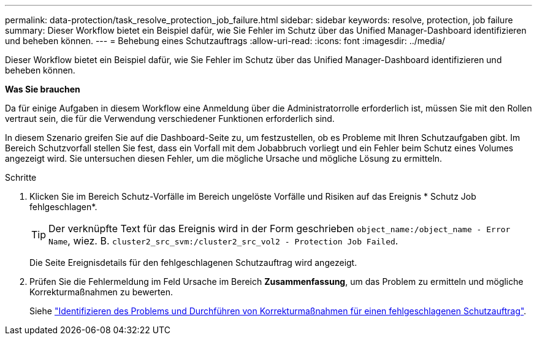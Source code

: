 ---
permalink: data-protection/task_resolve_protection_job_failure.html 
sidebar: sidebar 
keywords: resolve, protection, job failure 
summary: Dieser Workflow bietet ein Beispiel dafür, wie Sie Fehler im Schutz über das Unified Manager-Dashboard identifizieren und beheben können. 
---
= Behebung eines Schutzauftrags
:allow-uri-read: 
:icons: font
:imagesdir: ../media/


[role="lead"]
Dieser Workflow bietet ein Beispiel dafür, wie Sie Fehler im Schutz über das Unified Manager-Dashboard identifizieren und beheben können.

*Was Sie brauchen*

Da für einige Aufgaben in diesem Workflow eine Anmeldung über die Administratorrolle erforderlich ist, müssen Sie mit den Rollen vertraut sein, die für die Verwendung verschiedener Funktionen erforderlich sind.

In diesem Szenario greifen Sie auf die Dashboard-Seite zu, um festzustellen, ob es Probleme mit Ihren Schutzaufgaben gibt. Im Bereich Schutzvorfall stellen Sie fest, dass ein Vorfall mit dem Jobabbruch vorliegt und ein Fehler beim Schutz eines Volumes angezeigt wird. Sie untersuchen diesen Fehler, um die mögliche Ursache und mögliche Lösung zu ermitteln.

.Schritte
. Klicken Sie im Bereich Schutz-Vorfälle im Bereich ungelöste Vorfälle und Risiken auf das Ereignis * Schutz Job fehlgeschlagen*.
+
[TIP]
====
Der verknüpfte Text für das Ereignis wird in der Form geschrieben `object_name:/object_name - Error Name`, wiez. B. `cluster2_src_svm:/cluster2_src_vol2 - Protection Job Failed`.

====
+
Die Seite Ereignisdetails für den fehlgeschlagenen Schutzauftrag wird angezeigt.

. Prüfen Sie die Fehlermeldung im Feld Ursache im Bereich *Zusammenfassung*, um das Problem zu ermitteln und mögliche Korrekturmaßnahmen zu bewerten.
+
Siehe link:task_identify_problem_for_failed_protection_job.html["Identifizieren des Problems und Durchführen von Korrekturmaßnahmen für einen fehlgeschlagenen Schutzauftrag"].


